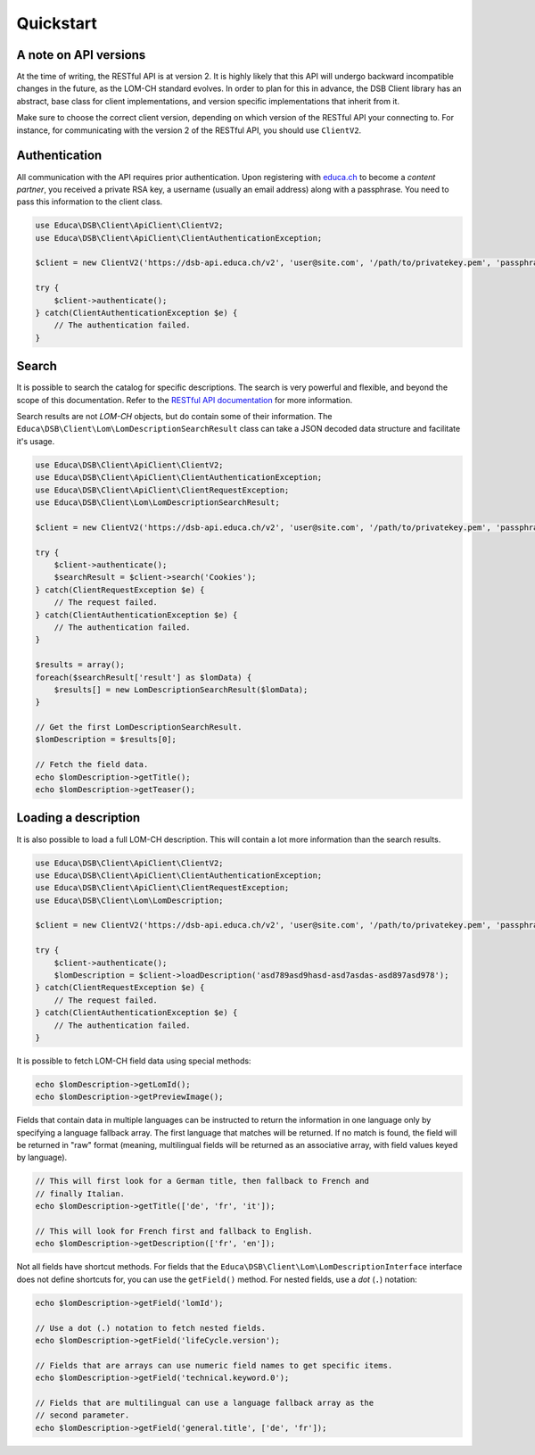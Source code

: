 ==========
Quickstart
==========

A note on API versions
======================

At the time of writing, the RESTful API is at version 2. It is highly likely that this API will undergo backward incompatible changes in the future, as the LOM-CH standard evolves. In order to plan for this in advance, the DSB Client library has an abstract, base class for client implementations, and version specific implementations that inherit from it.

Make sure to choose the correct client version, depending on which version of the RESTful API your connecting to. For instance, for communicating with the version 2 of the RESTful API, you should use ``ClientV2``.

Authentication
==============

All communication with the API requires prior authentication. Upon registering with `educa.ch <http://biblio.educa.ch/de/partner-1>`_ to become a *content partner*, you received a private RSA key, a username (usually an email address) along with a passphrase. You need to pass this information to the client class.

.. code-block:: php

    use Educa\DSB\Client\ApiClient\ClientV2;
    use Educa\DSB\Client\ApiClient\ClientAuthenticationException;

    $client = new ClientV2('https://dsb-api.educa.ch/v2', 'user@site.com', '/path/to/privatekey.pem', 'passphrase');

    try {
        $client->authenticate();
    } catch(ClientAuthenticationException $e) {
        // The authentication failed.
    }

Search
======

It is possible to search the catalog for specific descriptions. The search is very powerful and flexible, and beyond the scope of this documentation. Refer to the `RESTful API documentation <https://dsb-api.educa.ch/latest/doc/#api-Search>`_ for more information.

Search results are not *LOM-CH* objects, but do contain some of their information. The ``Educa\DSB\Client\Lom\LomDescriptionSearchResult`` class can take a JSON decoded data structure and facilitate it's usage.

.. code-block:: php

    use Educa\DSB\Client\ApiClient\ClientV2;
    use Educa\DSB\Client\ApiClient\ClientAuthenticationException;
    use Educa\DSB\Client\ApiClient\ClientRequestException;
    use Educa\DSB\Client\Lom\LomDescriptionSearchResult;

    $client = new ClientV2('https://dsb-api.educa.ch/v2', 'user@site.com', '/path/to/privatekey.pem', 'passphrase');

    try {
        $client->authenticate();
        $searchResult = $client->search('Cookies');
    } catch(ClientRequestException $e) {
        // The request failed.
    } catch(ClientAuthenticationException $e) {
        // The authentication failed.
    }

    $results = array();
    foreach($searchResult['result'] as $lomData) {
        $results[] = new LomDescriptionSearchResult($lomData);
    }

    // Get the first LomDescriptionSearchResult.
    $lomDescription = $results[0];

    // Fetch the field data.
    echo $lomDescription->getTitle();
    echo $lomDescription->getTeaser();

Loading a description
=====================

It is also possible to load a full LOM-CH description. This will contain a lot more information than the search results.

.. code-block:: php

    use Educa\DSB\Client\ApiClient\ClientV2;
    use Educa\DSB\Client\ApiClient\ClientAuthenticationException;
    use Educa\DSB\Client\ApiClient\ClientRequestException;
    use Educa\DSB\Client\Lom\LomDescription;

    $client = new ClientV2('https://dsb-api.educa.ch/v2', 'user@site.com', '/path/to/privatekey.pem', 'passphrase');

    try {
        $client->authenticate();
        $lomDescription = $client->loadDescription('asd789asd9hasd-asd7asdas-asd897asd978');
    } catch(ClientRequestException $e) {
        // The request failed.
    } catch(ClientAuthenticationException $e) {
        // The authentication failed.
    }

It is possible to fetch LOM-CH field data using special methods:

.. code-block:: php

    echo $lomDescription->getLomId();
    echo $lomDescription->getPreviewImage();

Fields that contain data in multiple languages can be instructed to return the information in one language only by specifying a language fallback array. The first language that matches will be returned. If no match is found, the field will be returned in "raw" format (meaning, multilingual fields will be returned as an associative array, with field values keyed by language).

.. code-block:: php

    // This will first look for a German title, then fallback to French and
    // finally Italian.
    echo $lomDescription->getTitle(['de', 'fr', 'it']);

    // This will look for French first and fallback to English.
    echo $lomDescription->getDescription(['fr', 'en']);

Not all fields have shortcut methods. For fields that the ``Educa\DSB\Client\Lom\LomDescriptionInterface`` interface does not define shortcuts for, you can use the ``getField()`` method. For nested fields, use a *dot* (``.``) notation:

.. code-block:: php

    echo $lomDescription->getField('lomId');

    // Use a dot (.) notation to fetch nested fields.
    echo $lomDescription->getField('lifeCycle.version');

    // Fields that are arrays can use numeric field names to get specific items.
    echo $lomDescription->getField('technical.keyword.0');

    // Fields that are multilingual can use a language fallback array as the
    // second parameter.
    echo $lomDescription->getField('general.title', ['de', 'fr']);
